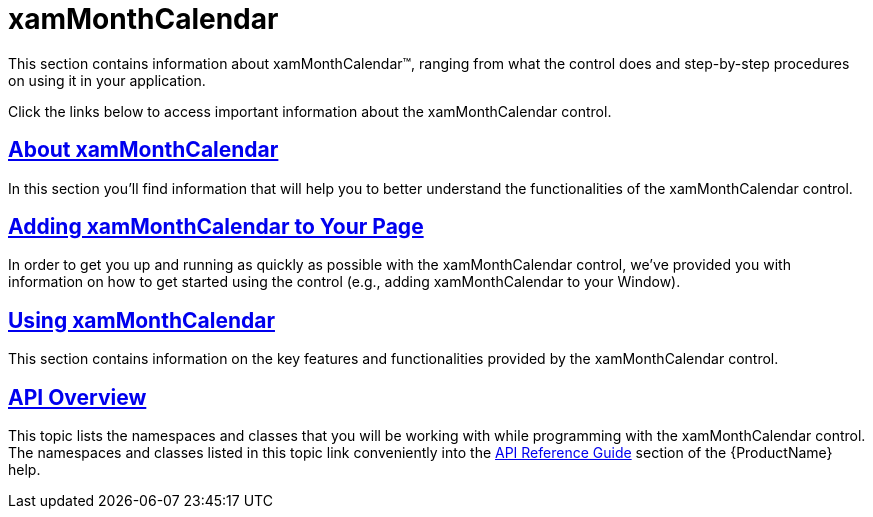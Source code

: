 ﻿////

|metadata|
{
    "name": "xammonthcalendar",
    "controlName": ["xamMonthCalendar"],
    "tags": [],
    "guid": "{C86A37FA-C7C7-4EC4-80E5-444E831DD568}",  
    "buildFlags": [],
    "createdOn": "2012-01-30T19:39:53.9751481Z"
}
|metadata|
////

= xamMonthCalendar

This section contains information about xamMonthCalendar™, ranging from what the control does and step-by-step procedures on using it in your application.

Click the links below to access important information about the xamMonthCalendar control.

== link:xammonthcalendar-about-xammonthcalendar.html[About xamMonthCalendar]

In this section you'll find information that will help you to better understand the functionalities of the xamMonthCalendar control.

== link:xammonthcalendar-getting-started-with-xammonthcalendar.html[Adding xamMonthCalendar to Your Page]

In order to get you up and running as quickly as possible with the xamMonthCalendar control, we've provided you with information on how to get started using the control (e.g., adding xamMonthCalendar to your Window).

== link:xammonthcalendar-using-xammonthcalendar.html[Using xamMonthCalendar]

This section contains information on the key features and functionalities provided by the xamMonthCalendar control.

== link:xammonthcalendar-api-overview.html[API Overview]

This topic lists the namespaces and classes that you will be working with while programming with the xamMonthCalendar control. The namespaces and classes listed in this topic link conveniently into the link:api-reference-guide.html[API Reference Guide] section of the {ProductName} help.
